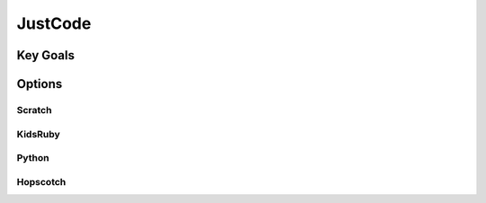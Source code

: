 JustCode
==========
Key Goals
------------

Options
-----------

Scratch
~~~~~~~~~~~~

KidsRuby
~~~~~~~~~~~

Python
~~~~~~~~~~~

Hopscotch
~~~~~~~~~~~~